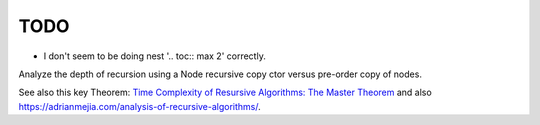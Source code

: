 TODO
----

* I don't seem to be doing nest '.. toc:: max 2' correctly.
  
Analyze the depth of recursion using a Node recursive copy ctor versus pre-order copy of nodes.

See also this key Theorem: `Time Complexity of Resursive Algorithms: The Master Theorem <https://yourbasic.org/algorithms/time-complexity-recursive-functions/>`_
and also https://adrianmejia.com/analysis-of-recursive-algorithms/.
